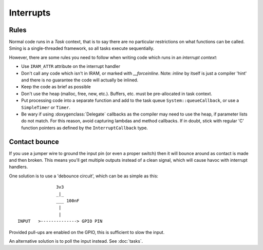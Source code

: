 Interrupts
==========

.. highlight:: text

Rules
-----

Normal code runs in a *Task* context, that is to say there are no particular restrictions on what
functions can be called. Sming is a single-threaded framework, so all tasks execute sequentially.

However, there are some rules you need to follow when writing code which runs in an *interrupt context*:

-  Use ``IRAM_ATTR`` attribute on the interrupt handler
-  Don't call any code which isn't in IRAM, or marked with `__forceinline`.
   Note: `inline` by itself is just a compiler 'hint' and there is no guarantee the code will actually be inlined.
-  Keep the code as brief as possible
-  Don't use the heap (malloc, free, new, etc.). Buffers, etc. must be pre-allocated in task context.
-  Put processing code into a separate function and add to the task queue ``System::queueCallback``,
   or use a ``SimpleTimer`` or ``Timer``.
-  Be wary if using :doxygenclass:`Delegate` callbacks as the compiler may need to use the heap,
   if parameter lists do not match. For this reason, avoid capturing lambdas and method callbacks.
   If in doubt, stick with regular 'C' function pointers as defined by the ``InterruptCallback`` type.

Contact bounce
--------------

If you use a jumper wire to ground the input pin (or even a proper switch) then it will bounce
around as contact is made and then broken. This means you'll get multiple outputs instead
of a clean signal, which will cause havoc with interrupt handlers.

One solution is to use a 'debounce circuit', which can be as simple as this::

                  3v3
                  _|_
                  ___ 100nF
                   |
                   |
   INPUT   >--------------> GPIO PIN
   
Provided pull-ups are enabled on the GPIO, this is sufficient to slow the input.

An alternative solution is to poll the input instead. See :doc:`tasks`.
